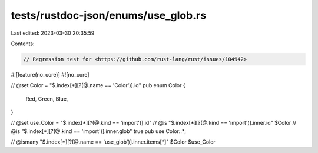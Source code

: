 tests/rustdoc-json/enums/use_glob.rs
====================================

Last edited: 2023-03-30 20:35:59

Contents:

.. code-block:: rs

    // Regression test for <https://github.com/rust-lang/rust/issues/104942>

#![feature(no_core)]
#![no_core]

// @set Color = "$.index[*][?(@.name == 'Color')].id"
pub enum Color {
    Red,
    Green,
    Blue,
}

// @set use_Color = "$.index[*][?(@.kind == 'import')].id"
// @is "$.index[*][?(@.kind == 'import')].inner.id" $Color
// @is "$.index[*][?(@.kind == 'import')].inner.glob" true
pub use Color::*;

// @ismany "$.index[*][?(@.name == 'use_glob')].inner.items[*]" $Color $use_Color


